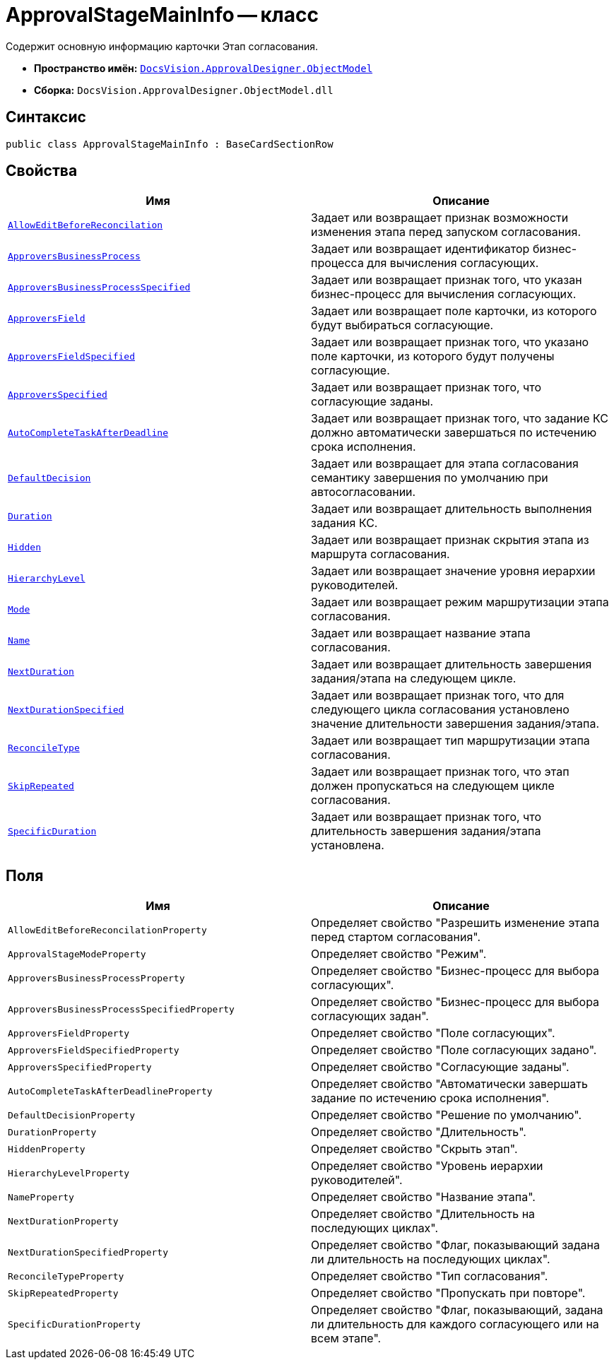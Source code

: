 = ApprovalStageMainInfo -- класс

Содержит основную информацию карточки Этап согласования.

* *Пространство имён:* `xref:api/DocsVision/Platform/ObjectModel/ObjectModel_NS.adoc[DocsVision.ApprovalDesigner.ObjectModel]`
* *Сборка:* `DocsVision.ApprovalDesigner.ObjectModel.dll`

== Синтаксис

[source,csharp]
----
public class ApprovalStageMainInfo : BaseCardSectionRow
----

== Свойства

[cols=",",options="header"]
|===
|Имя |Описание
|`xref:api/DocsVision/ApprovalDesigner/ObjectModel/ApprovalStageMainInfo.AllowEditBeforeReconcilation_PR.adoc[AllowEditBeforeReconcilation]` |Задает или возвращает признак возможности изменения этапа перед запуском согласования.
|`xref:api/DocsVision/ApprovalDesigner/ObjectModel/ApprovalStageMainInfo.ApproversBusinessProcess_PR.adoc[ApproversBusinessProcess]` |Задает или возвращает идентификатор бизнес-процесса для вычисления согласующих.
|`xref:api/DocsVision/ApprovalDesigner/ObjectModel/ApprovalStageMainInfo.ApproversBusinessProcessSpecified_PR.adoc[ApproversBusinessProcessSpecified]` |Задает или возвращает признак того, что указан бизнес-процесс для вычисления согласующих.
|`xref:api/DocsVision/ApprovalDesigner/ObjectModel/ApprovalStageMainInfo.ApproversField_PR.adoc[ApproversField]` |Задает или возвращает поле карточки, из которого будут выбираться согласующие.
|`xref:api/DocsVision/ApprovalDesigner/ObjectModel/ApprovalStageMainInfo.ApproversFieldSpecified_PR.adoc[ApproversFieldSpecified]` |Задает или возвращает признак того, что указано поле карточки, из которого будут получены согласующие.
|`xref:api/DocsVision/ApprovalDesigner/ObjectModel/ApprovalStageMainInfo.ApproversSpecified_PR.adoc[ApproversSpecified]` |Задает или возвращает признак того, что согласующие заданы.
|`xref:api/DocsVision/ApprovalDesigner/ObjectModel/ApprovalStageMainInfo.AutoCompleteTaskAfterDeadline_PR.adoc[AutoCompleteTaskAfterDeadline]` |Задает или возвращает признак того, что задание КС должно автоматически завершаться по истечению срока исполнения.
|`xref:api/DocsVision/ApprovalDesigner/ObjectModel/ApprovalStageMainInfo.DefaultDecision_PR.adoc[DefaultDecision]` |Задает или возвращает для этапа согласования семантику завершения по умолчанию при автосогласовании.
|`xref:api/DocsVision/ApprovalDesigner/ObjectModel/ApprovalStageMainInfo.Duration_PR.adoc[Duration]` |Задает или возвращает длительность выполнения задания КС.
|`xref:api/DocsVision/ApprovalDesigner/ObjectModel/ApprovalStageMainInfo.Hidden_PR.adoc[Hidden]` |Задает или возвращает признак скрытия этапа из маршрута согласования.
|`xref:api/DocsVision/ApprovalDesigner/ObjectModel/ApprovalStageMainInfo.HierarchyLevel_PR.adoc[HierarchyLevel]` |Задает или возвращает значение уровня иерархии руководителей.
|`xref:api/DocsVision/ApprovalDesigner/ObjectModel/ApprovalStageMainInfo.Mode_PR.adoc[Mode]` |Задает или возвращает режим маршрутизации этапа согласования.
|`xref:api/DocsVision/ApprovalDesigner/ObjectModel/ApprovalStageMainInfo.Name_PR.adoc[Name]` |Задает или возвращает название этапа согласования.
|`xref:api/DocsVision/ApprovalDesigner/ObjectModel/ApprovalStageMainInfo.NextDuration_PR.adoc[NextDuration]` |Задает или возвращает длительность завершения задания/этапа на следующем цикле.
|`xref:api/DocsVision/ApprovalDesigner/ObjectModel/ApprovalStageMainInfo.NextDurationSpecified_PR.adoc[NextDurationSpecified]` |Задает или возвращает признак того, что для следующего цикла согласования установлено значение длительности завершения задания/этапа.
|`xref:api/DocsVision/ApprovalDesigner/ObjectModel/ApprovalStageMainInfo.ReconcileType_PR.adoc[ReconcileType]` |Задает или возвращает тип маршрутизации этапа согласования.
|`xref:api/DocsVision/ApprovalDesigner/ObjectModel/ApprovalStageMainInfo.SkipRepeated_PR.adoc[SkipRepeated]` |Задает или возвращает признак того, что этап должен пропускаться на следующем цикле согласования.
|`xref:api/DocsVision/ApprovalDesigner/ObjectModel/ApprovalStageMainInfo.SpecificDuration_PR.adoc[SpecificDuration]` |Задает или возвращает признак того, что длительность завершения задания/этапа установлена.
|===

== Поля

[cols=",",options="header"]
|===
|Имя |Описание
|`AllowEditBeforeReconcilationProperty` |Определяет свойство "Разрешить изменение этапа перед стартом согласования".
|`ApprovalStageModeProperty` |Определяет свойство "Режим".
|`ApproversBusinessProcessProperty` |Определяет свойство "Бизнес-процесс для выбора согласующих".
|`ApproversBusinessProcessSpecifiedProperty` |Определяет свойство "Бизнес-процесс для выбора согласующих задан".
|`ApproversFieldProperty` |Определяет свойство "Поле согласующих".
|`ApproversFieldSpecifiedProperty` |Определяет свойство "Поле согласующих задано".
|`ApproversSpecifiedProperty` |Определяет свойство "Согласующие заданы".
|`AutoCompleteTaskAfterDeadlineProperty` |Определяет свойство "Автоматически завершать задание по истечению срока исполнения".
|`DefaultDecisionProperty` |Определяет свойство "Решение по умолчанию".
|`DurationProperty` |Определяет свойство "Длительность".
|`HiddenProperty` |Определяет свойство "Скрыть этап".
|`HierarchyLevelProperty` |Определяет свойство "Уровень иерархии руководителей".
|`NameProperty` |Определяет свойство "Название этапа".
|`NextDurationProperty` |Определяет свойство "Длительность на последующих циклах".
|`NextDurationSpecifiedProperty` |Определяет свойство "Флаг, показывающий задана ли длительность на последующих циклах".
|`ReconcileTypeProperty` |Определяет свойство "Тип согласования".
|`SkipRepeatedProperty` |Определяет свойство "Пропускать при повторе".
|`SpecificDurationProperty` |Определяет свойство "Флаг, показывающий, задана ли длительность для каждого согласующего или на всем этапе".
|===
